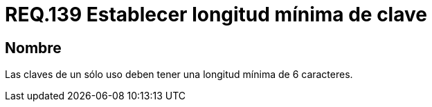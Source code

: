 :slug: rules/139/
:category: rules
:description: En el presente documento se detallan los requerimientos de seguridad relacionados a la importancia de definir la longitud mínima para las claves de un sólo uso dentro del sistema. Por lo tanto, se recomienda establecer un valor superior o igual a 6 caracteres.
:keywords: Requerimiento, Seguridad, Longitud, Clave, Caracteres, Mínima.
:rules: yes

= REQ.139 Establecer longitud mínima de clave

== Nombre

Las claves de un sólo uso deben tener una longitud mínima de 6 caracteres.
